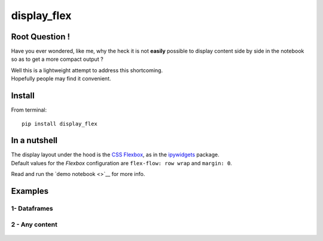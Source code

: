display\_flex
=============

Root Question !
---------------

Have you ever wondered, like me, why the heck it is not **easily**
possible to display content side by side in the notebook so as to get a
more compact output ?

| Well this is a lightweight attempt to address this shortcoming.
| Hopefully people may find it convenient.

Install
-------

From terminal:

::

    pip install display_flex

In a nutshell
-------------

| The display layout under the hood is the `CSS
  Flexbox <https://css-tricks.com/snippets/css/a-guide-to-flexbox/>`__,
  as in the
  `ipywidgets <http://ipywidgets.readthedocs.io/en/stable/examples/Widget%20Styling.html>`__
  package.
| Default values for the *Flexbox* configuration are
  ``flex-flow: row wrap`` and ``margin: 0``.

Read and run the `demo notebook <>`__ for more info.

Examples
--------

1- Dataframes
~~~~~~~~~~~~~

.. figure:: img/display_flex_df.png
   :alt: 

2 - Any content
~~~~~~~~~~~~~~~

.. figure:: img/display_flex_any_content.png
   :alt: 

.. raw:: html

   <!-- pandoc --from=markdown --to=rst --output=README.rst README.md -->
